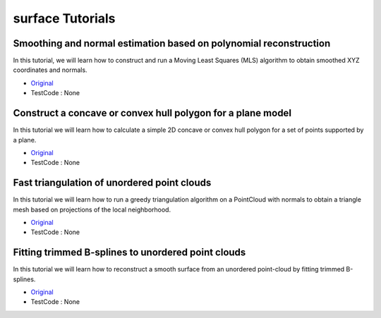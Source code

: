 surface Tutorials
=================


Smoothing and normal estimation based on polynomial reconstruction
~~~~~~~~~~~~~~~~~~~~~~~~~~~~~~~~~~~~~~~~~~~~~~~~~~~~~~~~~~~~~~~~~~
In this tutorial, we will learn how to construct and run a Moving Least Squares (MLS) algorithm to obtain smoothed XYZ coordinates and normals.

* `Original <http://pointclouds.org/documentation/tutorials/resampling.php#moving-least-squares>`_ \
* TestCode : None


Construct a concave or convex hull polygon for a plane model
~~~~~~~~~~~~~~~~~~~~~~~~~~~~~~~~~~~~~~~~~~~~~~~~~~~~~~~~~~~~
In this tutorial we will learn how to calculate a simple 2D concave or convex hull polygon for a set of points supported by a plane.

* `Original <http://pointclouds.org/documentation/tutorials/hull_2d.php#hull-2d>`_ \
* TestCode : None


Fast triangulation of unordered point clouds
~~~~~~~~~~~~~~~~~~~~~~~~~~~~~~~~~~~~~~~~~~~~
In this tutorial we will learn how to run a greedy triangulation algorithm on a PointCloud with normals to obtain a triangle mesh based on projections of the local neighborhood.

* `Original <http://pointclouds.org/documentation/tutorials/greedy_projection.php#greedy-triangulation>`_ \
* TestCode : None


Fitting trimmed B-splines to unordered point clouds
~~~~~~~~~~~~~~~~~~~~~~~~~~~~~~~~~~~~~~~~~~~~~~~~~~~
In this tutorial we will learn how to reconstruct a smooth surface from an unordered point-cloud by fitting trimmed B-splines.

* `Original <http://pointclouds.org/documentation/tutorials/bspline_fitting.php#bspline-fitting>`_ \
* TestCode : None


